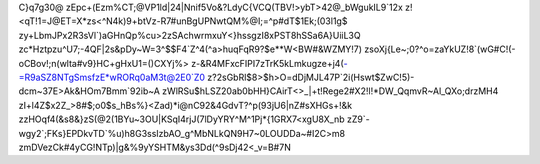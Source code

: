 C}q7g30@
zEpc+(Ezm%CT;@VP1ld|24|Nnif5Vo&?LdyC{VCQ(TBV!>ybT>42@_bWgukIL9`12x
z!<qT!1=J@ET=X*zs<^N4k)9+btVz-R7#unBgUPNwtQM%@I;=^p#dT$1Ek;(03l1g$
zy+LbmJPx2R3sVl`)aGHnQp%cu>2zSAchwrmxuY<}hssgzI8xPST8hSSa6A}UiiL3Q
zc*Hztpzu^U7;-4QF|2s&pDy~W=3^$$F4`Z^4(^a>huqFqR9?$e**W<BW#&WZMY!7)
zsoXj{Le~;0?^o=zaYkUZ!8`(wG#C!(-oCBov!;n(wlta#v9}HC+gHxU1=()CXYj%>
z-&R4MFxcFIPI7zTrK5kLmkugze+j4(-=R9aSZ8NTgSmsfzE*wRORq0aM3t@2E0`Z0
z?2sGbRl$8>$h>O=dDjMJL47P`2i(Hswt$ZwC!5)-dcm~37E>Ak&HOm7Bmm`92ib~A
zWlRSu$hLSZ20ab0bHH}CAirT<>_|+t!Rege2#X2!l!*DW_QqmvR~Al_QXo;drzMH4
zI+l4Z$x2Z_>8#$;o0$s_hBs%}<Zad)*i@nC92&4GdvT?^p(93jU6|nZ#sXHGs+!&k
zzHOqf4(&s8&}zS(@2(1BYu~3OU|KSqI4rjJ(7lDyYRY^M^1Pj*{1GRX7<xgU8X_nb
zZ9`-wgy2`;FKs}EPDkvTD`%u)h8G3ssIzbAO_g^MbNLkQN9H7~0LOUDDa~#I2C>m8
zmDVezCk#4yCG!NTp)|g&%9yYSHTM&ys3Dd(^9sDj42<_v=B#7N